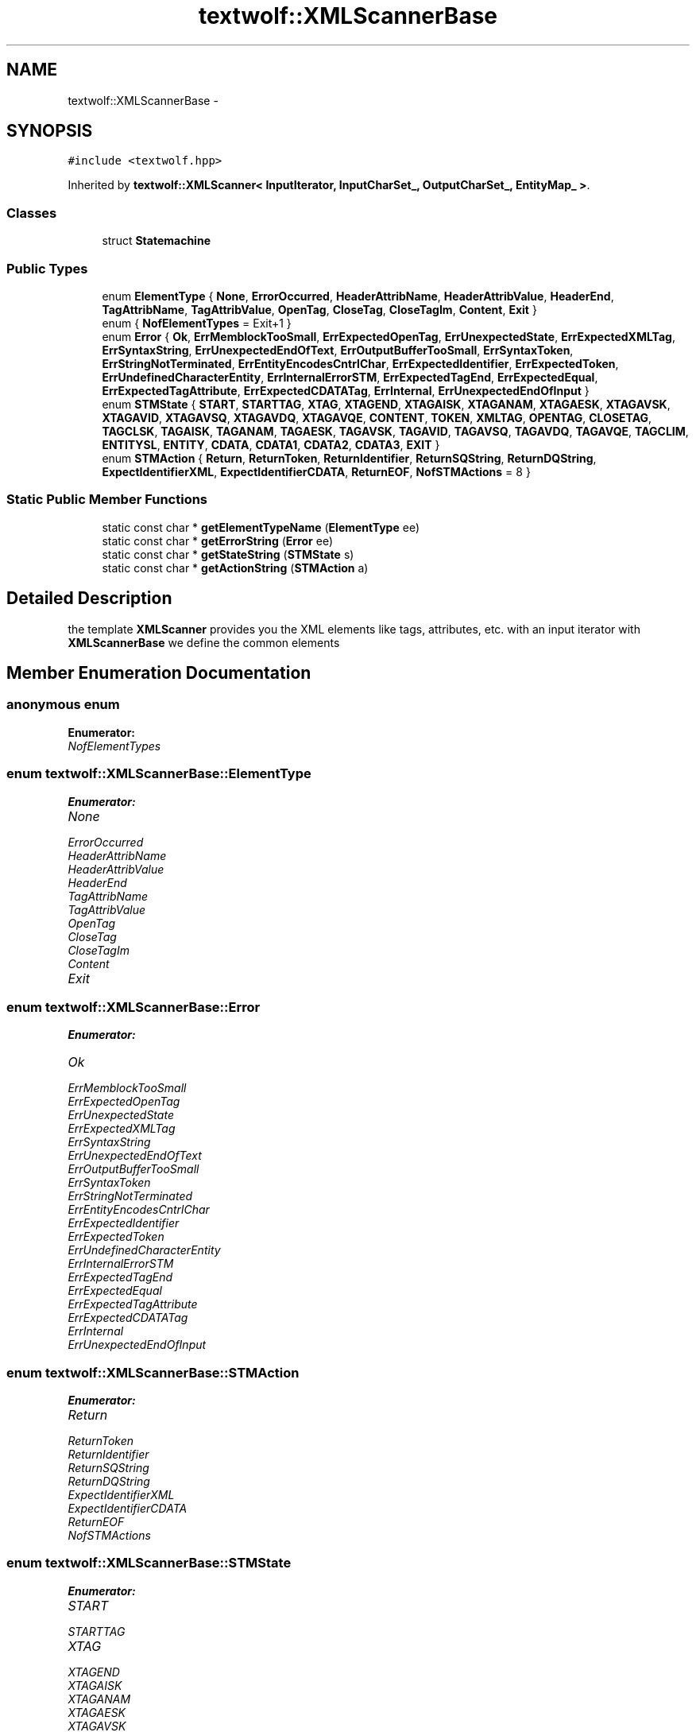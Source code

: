 .TH "textwolf::XMLScannerBase" 3 "10 Jun 2011" "textwolf" \" -*- nroff -*-
.ad l
.nh
.SH NAME
textwolf::XMLScannerBase \- 
.SH SYNOPSIS
.br
.PP
.PP
\fC#include <textwolf.hpp>\fP
.PP
Inherited by \fBtextwolf::XMLScanner< InputIterator, InputCharSet_, OutputCharSet_, EntityMap_ >\fP.
.SS "Classes"

.in +1c
.ti -1c
.RI "struct \fBStatemachine\fP"
.br
.in -1c
.SS "Public Types"

.in +1c
.ti -1c
.RI "enum \fBElementType\fP { \fBNone\fP, \fBErrorOccurred\fP, \fBHeaderAttribName\fP, \fBHeaderAttribValue\fP, \fBHeaderEnd\fP, \fBTagAttribName\fP, \fBTagAttribValue\fP, \fBOpenTag\fP, \fBCloseTag\fP, \fBCloseTagIm\fP, \fBContent\fP, \fBExit\fP }"
.br
.ti -1c
.RI "enum { \fBNofElementTypes\fP = Exit+1 }"
.br
.ti -1c
.RI "enum \fBError\fP { \fBOk\fP, \fBErrMemblockTooSmall\fP, \fBErrExpectedOpenTag\fP, \fBErrUnexpectedState\fP, \fBErrExpectedXMLTag\fP, \fBErrSyntaxString\fP, \fBErrUnexpectedEndOfText\fP, \fBErrOutputBufferTooSmall\fP, \fBErrSyntaxToken\fP, \fBErrStringNotTerminated\fP, \fBErrEntityEncodesCntrlChar\fP, \fBErrExpectedIdentifier\fP, \fBErrExpectedToken\fP, \fBErrUndefinedCharacterEntity\fP, \fBErrInternalErrorSTM\fP, \fBErrExpectedTagEnd\fP, \fBErrExpectedEqual\fP, \fBErrExpectedTagAttribute\fP, \fBErrExpectedCDATATag\fP, \fBErrInternal\fP, \fBErrUnexpectedEndOfInput\fP }"
.br
.ti -1c
.RI "enum \fBSTMState\fP { \fBSTART\fP, \fBSTARTTAG\fP, \fBXTAG\fP, \fBXTAGEND\fP, \fBXTAGAISK\fP, \fBXTAGANAM\fP, \fBXTAGAESK\fP, \fBXTAGAVSK\fP, \fBXTAGAVID\fP, \fBXTAGAVSQ\fP, \fBXTAGAVDQ\fP, \fBXTAGAVQE\fP, \fBCONTENT\fP, \fBTOKEN\fP, \fBXMLTAG\fP, \fBOPENTAG\fP, \fBCLOSETAG\fP, \fBTAGCLSK\fP, \fBTAGAISK\fP, \fBTAGANAM\fP, \fBTAGAESK\fP, \fBTAGAVSK\fP, \fBTAGAVID\fP, \fBTAGAVSQ\fP, \fBTAGAVDQ\fP, \fBTAGAVQE\fP, \fBTAGCLIM\fP, \fBENTITYSL\fP, \fBENTITY\fP, \fBCDATA\fP, \fBCDATA1\fP, \fBCDATA2\fP, \fBCDATA3\fP, \fBEXIT\fP }"
.br
.ti -1c
.RI "enum \fBSTMAction\fP { \fBReturn\fP, \fBReturnToken\fP, \fBReturnIdentifier\fP, \fBReturnSQString\fP, \fBReturnDQString\fP, \fBExpectIdentifierXML\fP, \fBExpectIdentifierCDATA\fP, \fBReturnEOF\fP, \fBNofSTMActions\fP =  8 }"
.br
.in -1c
.SS "Static Public Member Functions"

.in +1c
.ti -1c
.RI "static const char * \fBgetElementTypeName\fP (\fBElementType\fP ee)"
.br
.ti -1c
.RI "static const char * \fBgetErrorString\fP (\fBError\fP ee)"
.br
.ti -1c
.RI "static const char * \fBgetStateString\fP (\fBSTMState\fP s)"
.br
.ti -1c
.RI "static const char * \fBgetActionString\fP (\fBSTMAction\fP a)"
.br
.in -1c
.SH "Detailed Description"
.PP 
the template \fBXMLScanner\fP provides you the XML elements like tags, attributes, etc. with an input iterator with \fBXMLScannerBase\fP we define the common elements 
.SH "Member Enumeration Documentation"
.PP 
.SS "anonymous enum"
.PP
\fBEnumerator: \fP
.in +1c
.TP
\fB\fINofElementTypes \fP\fP

.SS "enum \fBtextwolf::XMLScannerBase::ElementType\fP"
.PP
\fBEnumerator: \fP
.in +1c
.TP
\fB\fINone \fP\fP
.TP
\fB\fIErrorOccurred \fP\fP
.TP
\fB\fIHeaderAttribName \fP\fP
.TP
\fB\fIHeaderAttribValue \fP\fP
.TP
\fB\fIHeaderEnd \fP\fP
.TP
\fB\fITagAttribName \fP\fP
.TP
\fB\fITagAttribValue \fP\fP
.TP
\fB\fIOpenTag \fP\fP
.TP
\fB\fICloseTag \fP\fP
.TP
\fB\fICloseTagIm \fP\fP
.TP
\fB\fIContent \fP\fP
.TP
\fB\fIExit \fP\fP

.SS "enum \fBtextwolf::XMLScannerBase::Error\fP"
.PP
\fBEnumerator: \fP
.in +1c
.TP
\fB\fIOk \fP\fP
.TP
\fB\fIErrMemblockTooSmall \fP\fP
.TP
\fB\fIErrExpectedOpenTag \fP\fP
.TP
\fB\fIErrUnexpectedState \fP\fP
.TP
\fB\fIErrExpectedXMLTag \fP\fP
.TP
\fB\fIErrSyntaxString \fP\fP
.TP
\fB\fIErrUnexpectedEndOfText \fP\fP
.TP
\fB\fIErrOutputBufferTooSmall \fP\fP
.TP
\fB\fIErrSyntaxToken \fP\fP
.TP
\fB\fIErrStringNotTerminated \fP\fP
.TP
\fB\fIErrEntityEncodesCntrlChar \fP\fP
.TP
\fB\fIErrExpectedIdentifier \fP\fP
.TP
\fB\fIErrExpectedToken \fP\fP
.TP
\fB\fIErrUndefinedCharacterEntity \fP\fP
.TP
\fB\fIErrInternalErrorSTM \fP\fP
.TP
\fB\fIErrExpectedTagEnd \fP\fP
.TP
\fB\fIErrExpectedEqual \fP\fP
.TP
\fB\fIErrExpectedTagAttribute \fP\fP
.TP
\fB\fIErrExpectedCDATATag \fP\fP
.TP
\fB\fIErrInternal \fP\fP
.TP
\fB\fIErrUnexpectedEndOfInput \fP\fP

.SS "enum \fBtextwolf::XMLScannerBase::STMAction\fP"
.PP
\fBEnumerator: \fP
.in +1c
.TP
\fB\fIReturn \fP\fP
.TP
\fB\fIReturnToken \fP\fP
.TP
\fB\fIReturnIdentifier \fP\fP
.TP
\fB\fIReturnSQString \fP\fP
.TP
\fB\fIReturnDQString \fP\fP
.TP
\fB\fIExpectIdentifierXML \fP\fP
.TP
\fB\fIExpectIdentifierCDATA \fP\fP
.TP
\fB\fIReturnEOF \fP\fP
.TP
\fB\fINofSTMActions \fP\fP

.SS "enum \fBtextwolf::XMLScannerBase::STMState\fP"
.PP
\fBEnumerator: \fP
.in +1c
.TP
\fB\fISTART \fP\fP
.TP
\fB\fISTARTTAG \fP\fP
.TP
\fB\fIXTAG \fP\fP
.TP
\fB\fIXTAGEND \fP\fP
.TP
\fB\fIXTAGAISK \fP\fP
.TP
\fB\fIXTAGANAM \fP\fP
.TP
\fB\fIXTAGAESK \fP\fP
.TP
\fB\fIXTAGAVSK \fP\fP
.TP
\fB\fIXTAGAVID \fP\fP
.TP
\fB\fIXTAGAVSQ \fP\fP
.TP
\fB\fIXTAGAVDQ \fP\fP
.TP
\fB\fIXTAGAVQE \fP\fP
.TP
\fB\fICONTENT \fP\fP
.TP
\fB\fITOKEN \fP\fP
.TP
\fB\fIXMLTAG \fP\fP
.TP
\fB\fIOPENTAG \fP\fP
.TP
\fB\fICLOSETAG \fP\fP
.TP
\fB\fITAGCLSK \fP\fP
.TP
\fB\fITAGAISK \fP\fP
.TP
\fB\fITAGANAM \fP\fP
.TP
\fB\fITAGAESK \fP\fP
.TP
\fB\fITAGAVSK \fP\fP
.TP
\fB\fITAGAVID \fP\fP
.TP
\fB\fITAGAVSQ \fP\fP
.TP
\fB\fITAGAVDQ \fP\fP
.TP
\fB\fITAGAVQE \fP\fP
.TP
\fB\fITAGCLIM \fP\fP
.TP
\fB\fIENTITYSL \fP\fP
.TP
\fB\fIENTITY \fP\fP
.TP
\fB\fICDATA \fP\fP
.TP
\fB\fICDATA1 \fP\fP
.TP
\fB\fICDATA2 \fP\fP
.TP
\fB\fICDATA3 \fP\fP
.TP
\fB\fIEXIT \fP\fP

.SH "Member Function Documentation"
.PP 
.SS "static const char* textwolf::XMLScannerBase::getActionString (\fBSTMAction\fP a)\fC [inline, static]\fP"
.SS "static const char* textwolf::XMLScannerBase::getElementTypeName (\fBElementType\fP ee)\fC [inline, static]\fP"
.SS "static const char* textwolf::XMLScannerBase::getErrorString (\fBError\fP ee)\fC [inline, static]\fP"
.SS "static const char* textwolf::XMLScannerBase::getStateString (\fBSTMState\fP s)\fC [inline, static]\fP"

.SH "Author"
.PP 
Generated automatically by Doxygen for textwolf from the source code.
